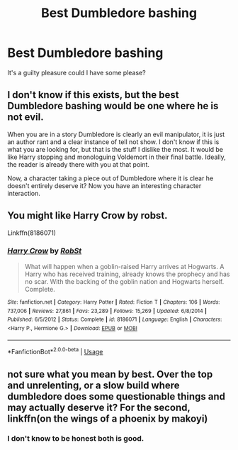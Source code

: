 #+TITLE: Best Dumbledore bashing

* Best Dumbledore bashing
:PROPERTIES:
:Author: jaguarlyra
:Score: 4
:DateUnix: 1567087651.0
:DateShort: 2019-Aug-29
:FlairText: Request
:END:
It's a guilty pleasure could I have some please?


** I don't know if this exists, but the best Dumbledore bashing would be one where he is not evil.

When you are in a story Dumbledore is clearly an evil manipulator, it is just an author rant and a clear instance of tell not show. I don't know if this is what you are looking for, but that is the stuff I dislike the most. It would be like Harry stopping and monologuing Voldemort in their final battle. Ideally, the reader is already there with you at that point.

Now, a character taking a piece out of Dumbledore where it is clear he doesn't entirely deserve it? Now you have an interesting character interaction.
:PROPERTIES:
:Author: StarDolph
:Score: 3
:DateUnix: 1567141642.0
:DateShort: 2019-Aug-30
:END:


** You might like Harry Crow by robst.

Linkffn(8186071)
:PROPERTIES:
:Author: lkc159
:Score: 1
:DateUnix: 1567148581.0
:DateShort: 2019-Aug-30
:END:

*** [[https://www.fanfiction.net/s/8186071/1/][*/Harry Crow/*]] by [[https://www.fanfiction.net/u/1451358/RobSt][/RobSt/]]

#+begin_quote
  What will happen when a goblin-raised Harry arrives at Hogwarts. A Harry who has received training, already knows the prophecy and has no scar. With the backing of the goblin nation and Hogwarts herself. Complete.
#+end_quote

^{/Site/:} ^{fanfiction.net} ^{*|*} ^{/Category/:} ^{Harry} ^{Potter} ^{*|*} ^{/Rated/:} ^{Fiction} ^{T} ^{*|*} ^{/Chapters/:} ^{106} ^{*|*} ^{/Words/:} ^{737,006} ^{*|*} ^{/Reviews/:} ^{27,861} ^{*|*} ^{/Favs/:} ^{23,289} ^{*|*} ^{/Follows/:} ^{15,269} ^{*|*} ^{/Updated/:} ^{6/8/2014} ^{*|*} ^{/Published/:} ^{6/5/2012} ^{*|*} ^{/Status/:} ^{Complete} ^{*|*} ^{/id/:} ^{8186071} ^{*|*} ^{/Language/:} ^{English} ^{*|*} ^{/Characters/:} ^{<Harry} ^{P.,} ^{Hermione} ^{G.>} ^{*|*} ^{/Download/:} ^{[[http://www.ff2ebook.com/old/ffn-bot/index.php?id=8186071&source=ff&filetype=epub][EPUB]]} ^{or} ^{[[http://www.ff2ebook.com/old/ffn-bot/index.php?id=8186071&source=ff&filetype=mobi][MOBI]]}

--------------

*FanfictionBot*^{2.0.0-beta} | [[https://github.com/tusing/reddit-ffn-bot/wiki/Usage][Usage]]
:PROPERTIES:
:Author: FanfictionBot
:Score: 1
:DateUnix: 1567148593.0
:DateShort: 2019-Aug-30
:END:


** not sure what you mean by best. Over the top and unrelenting, or a slow build where dumbledore does some questionable things and may actually deserve it? For the second, linkffn(on the wings of a phoenix by makoyi)
:PROPERTIES:
:Author: Lord_Anarchy
:Score: 1
:DateUnix: 1567107604.0
:DateShort: 2019-Aug-30
:END:

*** I don't know to be honest both is good.
:PROPERTIES:
:Author: jaguarlyra
:Score: 2
:DateUnix: 1567111125.0
:DateShort: 2019-Aug-30
:END:
